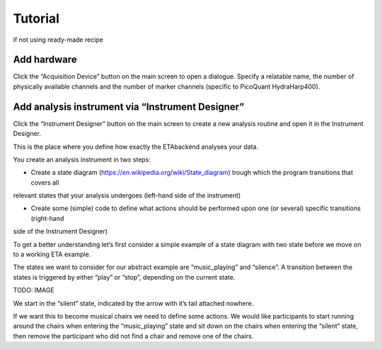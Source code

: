 ============
Tutorial
============

if not using ready-made recipe


Add hardware
--------

Click the “Acquisition Device” button on the main screen to open a dialogue.
Specify a relatable name, the number of physically available channels and 
the number of marker channels (specific to PicoQuant HydraHarp400). 

Add analysis instrument via “Instrument Designer”
---------

Click the “Instrument Designer” button on the main screen to create a new analysis routine and open it in the Instrument Designer. 

This is the place where you define how exactly the ETAbackend analyses your data.

You create an analysis instrument in two steps:

* Create a state diagram (https://en.wikipedia.org/wiki/State_diagram) trough which the program transitions that covers all 
relevant states that your analysis undergoes (left-hand side of the instrument)

* Create some (simple) code to define what actions should be performed upon one (or several) specific transitions (right-hand 
side of the Instrument Designer)

To get a better understanding let’s first consider a simple example of a state diagram with two state before we move on to a 
working ETA example.

The states we want to consider for our abstract example are “music_playing” and “silence”. A transition between the states is 
triggered by either “play” or “stop”, depending on the current state.


TODO: IMAGE

We start in the “silent” state, indicated by the arrow with it’s tail attached 
nowhere.

If we want this to become musical chairs we need to define some actions. We 
would like participants to start running around the chairs when entering the 
“music_playing” state and sit down on the chairs when entering the “silent” 
state, then remove the participant who did not find a chair and remove one of 
the chairs.


